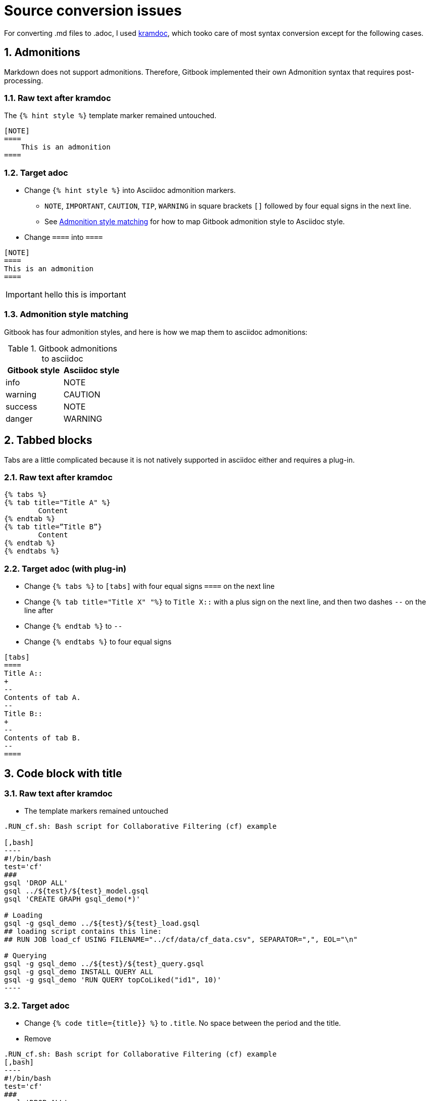 = Source conversion issues
:sectnums:

For converting .md files to .adoc, I used https://github.com/asciidoctor/kramdown-asciidoc[kramdoc], which tooko care of most syntax conversion except for the following cases.

== Admonitions
Markdown does not support admonitions. Therefore, Gitbook implemented their own Admonition syntax that requires post-processing.

=== Raw text after kramdoc
The `{% hint style %}` template marker remained untouched.
[source]
----
[NOTE]
====
    This is an admonition
====
----

=== Target adoc
* Change `{% hint style %}` into Asciidoc admonition markers.
** `NOTE`, `IMPORTANT`, `CAUTION`, `TIP`, `WARNING` in square brackets `[]` followed by four equal signs in the next line.
** See <<style-matching>> for how to map Gitbook admonition style to Asciidoc style.
* Change `====` into `====`
[source,adoc]
----
[NOTE]
====
This is an admonition
====
----
[IMPORTANT]
====
hello this is important
====

[#style-matching]
=== Admonition style matching
Gitbook has four admonition styles, and here is how we map them to asciidoc admonitions:

.Gitbook admonitions to asciidoc
[cols="1,1"]
|===
|Gitbook style | Asciidoc style

|info
|NOTE

|warning
|CAUTION

|success
|NOTE

|danger
|WARNING
|===

== Tabbed blocks
Tabs are a little complicated because it is not natively supported in asciidoc either and requires a plug-in.

=== Raw text after kramdoc

[source]
----
{% tabs %} 
{% tab title="Title A" %}
	Content
{% endtab %} 
{% tab title=”Title B”}
	Content
{% endtab %}
{% endtabs %}

----

=== Target adoc (with plug-in)
* Change `{% tabs %}` to `[tabs]` with four equal signs `====` on the next line
* Change `{% tab  title="Title X" "%}` to `Title X::` with a plus sign on the next line, and then two dashes `--` on the line after
* Change `{% endtab %}` to `--`
* Change `{% endtabs %}` to four equal signs
[source]
----

[tabs]
====
Title A::
+
--
Contents of tab A.
--
Title B::
+
--
Contents of tab B.
--
====

----


== Code block with title

=== Raw text after kramdoc
* The template markers remained untouched
[literal]
....
.RUN_cf.sh: Bash script for Collaborative Filtering (cf) example
 
[,bash]
----
#!/bin/bash
test='cf'
###
gsql 'DROP ALL'
gsql ../${test}/${test}_model.gsql
gsql 'CREATE GRAPH gsql_demo(*)'
 
# Loading
gsql -g gsql_demo ../${test}/${test}_load.gsql
## loading script contains this line:
## RUN JOB load_cf USING FILENAME="../cf/data/cf_data.csv", SEPARATOR=",", EOL="\n"
 
# Querying
gsql -g gsql_demo ../${test}/${test}_query.gsql
gsql -g gsql_demo INSTALL QUERY ALL
gsql -g gsql_demo 'RUN QUERY topCoLiked("id1", 10)'
----
 

....

=== Target adoc
* Change `{% code title={title}} %}` to `.title`. No space between the period and the title.
* Remove 

[literal]
....
.RUN_cf.sh: Bash script for Collaborative Filtering (cf) example
[,bash]
----
#!/bin/bash
test='cf'
###
gsql 'DROP ALL'
gsql ../${test}/${test}_model.gsql
gsql 'CREATE GRAPH gsql_demo(*)'
 
# Loading
gsql -g gsql_demo ../${test}/${test}_load.gsql
## loading script contains this line:
## RUN JOB load_cf USING FILENAME="../cf/data/cf_data.csv", SEPARATOR=",", EOL="\n"
 
# Querying
gsql -g gsql_demo ../${test}/${test}_query.gsql
gsql -g gsql_demo INSTALL QUERY ALL
gsql -g gsql_demo 'RUN QUERY topCoLiked("id1", 10)'
----
....

== Images 
Images are handled automatically by the converter, but they won't be referencing to the correct location. 

Is it possible to have a script that moves the image files?

. Search a page for references to images 
. Fetch the image from the outside image folder to put in the correct location

=== What we have now
An assets folder with all the images inside it.

=== What we need
* Each module needs its own image directory. So if a page in a module references a image, the image needs to be copied/moved from the big assets directory into the `images` directory of that module.
----
=server
|--modules
     |--ha
        |--pages
        |--images
----
* We also need to change the reference to images in the adoc files and cut out all the relative paths references:
----
image::../../../.gitbook/assets/diagram-draft-1-.svg[]
----
needs to change to:
----
image::diagram-draft-1-.svg[]
----

==== Inline images

WARNING: Inline images are very similar, but still different from block images that take up a block.

Inline images have a different marker in Asciidoc. Instead of two colons, they only have one.

.Example inline image in GraphStudio docs
[source]
----
... click on the "start loading" buttonimage:start_loading.png[]on the toolbar.
----

In the GraphStudio docs, the inline images are left together with the paragraph.
In many cases there is not even a space.
In the example above, `image:` directly follows the word "button".

However, they always start with `image:` with only one colon, and ends with a pair of square brackets, inside which are captions for the image.

== Code languages
Gitbook did not allow us to customize syntax highlighting, so we have been using ErLang and SQL highlighting rules in our documentation.
Antora is able to integrate with Pygment for syntax highlighting, so we should change the code to say GSQL.

=== Rawtext after kramdoc
----
[,sql]
[,erlang]
----

=== Target adoc

* I realize now that this can literally be done with a find and replace, so probably nothing is needed.

----
[source,gsql]
----
